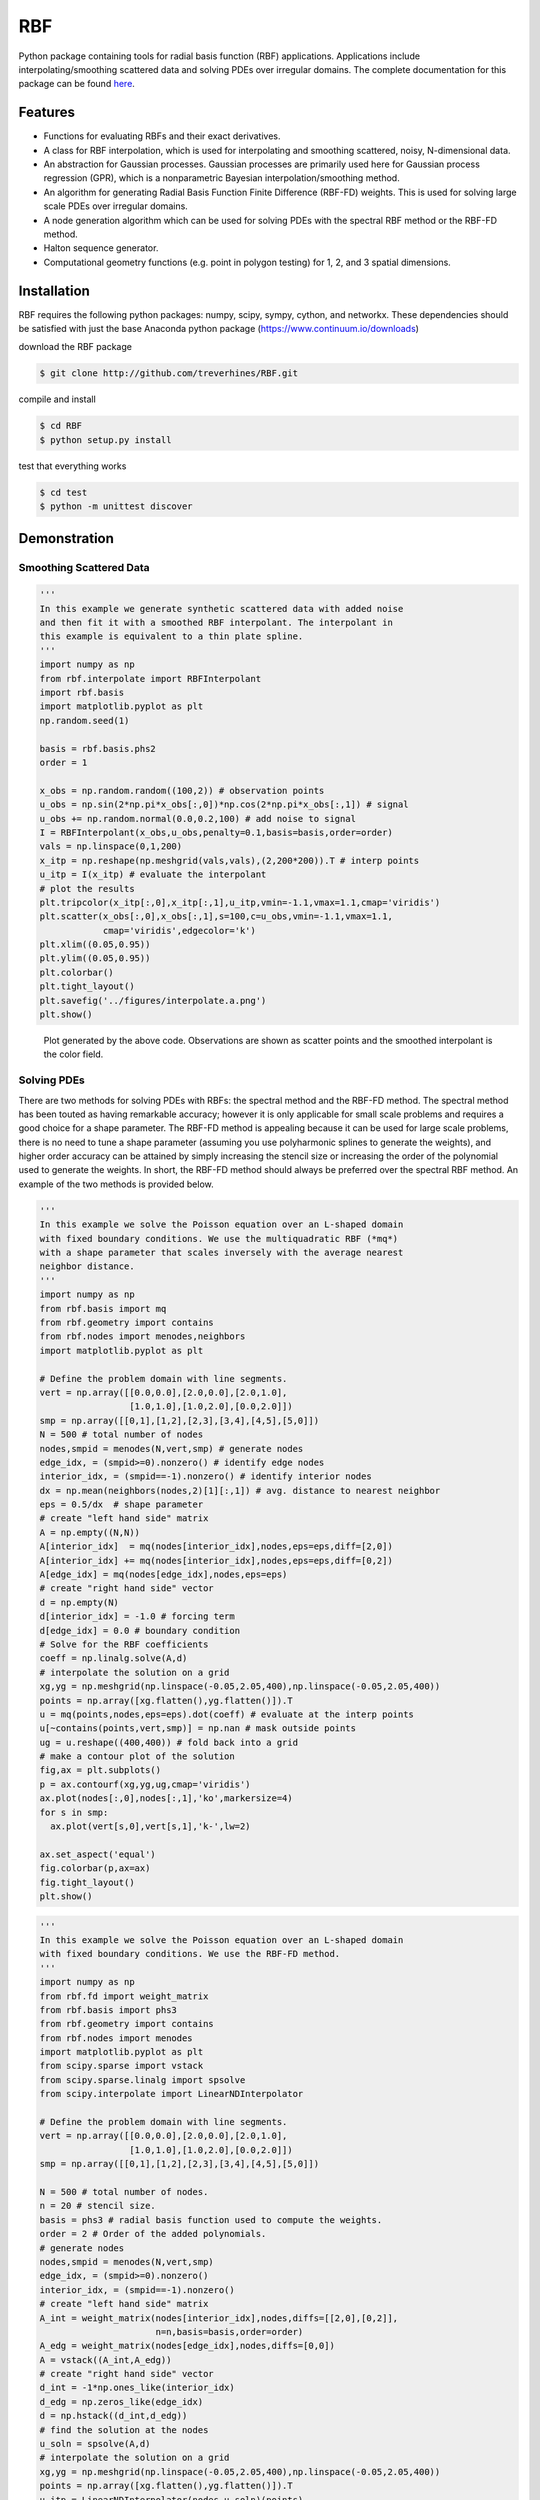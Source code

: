 RBF
+++
Python package containing tools for radial basis function (RBF) 
applications.  Applications include interpolating/smoothing scattered 
data and solving PDEs over irregular domains.  The complete 
documentation for this package can be found `here 
<http://rbf.readthedocs.io>`_.

Features
========
* Functions for evaluating RBFs and their exact derivatives.
* A class for RBF interpolation, which is used for interpolating and
  smoothing scattered, noisy, N-dimensional data.
* An abstraction for Gaussian processes. Gaussian processes are
  primarily used here for Gaussian process regression (GPR), which is
  a nonparametric Bayesian interpolation/smoothing method.
* An algorithm for generating Radial Basis Function Finite Difference
  (RBF-FD) weights. This is used for solving large scale PDEs over
  irregular domains.
* A node generation algorithm which can be used for solving PDEs with 
  the spectral RBF method or the RBF-FD method.
* Halton sequence generator.
* Computational geometry functions (e.g. point in polygon testing) for
  1, 2, and 3 spatial dimensions.

Installation
============
RBF requires the following python packages: numpy, scipy, sympy,
cython, and networkx.  These dependencies should be satisfied with
just the base Anaconda python package (https://www.continuum.io/downloads)

download the RBF package

.. code-block:: bash

  $ git clone http://github.com/treverhines/RBF.git

compile and install

.. code-block:: bash

  $ cd RBF
  $ python setup.py install

test that everything works

.. code-block:: bash

  $ cd test
  $ python -m unittest discover

Demonstration
=============
Smoothing Scattered Data
------------------------
.. code-block:: python
  
  ''' 
  In this example we generate synthetic scattered data with added noise
  and then fit it with a smoothed RBF interpolant. The interpolant in
  this example is equivalent to a thin plate spline.
  '''
  import numpy as np
  from rbf.interpolate import RBFInterpolant
  import rbf.basis
  import matplotlib.pyplot as plt
  np.random.seed(1)
  
  basis = rbf.basis.phs2
  order = 1  

  x_obs = np.random.random((100,2)) # observation points
  u_obs = np.sin(2*np.pi*x_obs[:,0])*np.cos(2*np.pi*x_obs[:,1]) # signal
  u_obs += np.random.normal(0.0,0.2,100) # add noise to signal
  I = RBFInterpolant(x_obs,u_obs,penalty=0.1,basis=basis,order=order)
  vals = np.linspace(0,1,200)
  x_itp = np.reshape(np.meshgrid(vals,vals),(2,200*200)).T # interp points
  u_itp = I(x_itp) # evaluate the interpolant
  # plot the results
  plt.tripcolor(x_itp[:,0],x_itp[:,1],u_itp,vmin=-1.1,vmax=1.1,cmap='viridis')
  plt.scatter(x_obs[:,0],x_obs[:,1],s=100,c=u_obs,vmin=-1.1,vmax=1.1,
              cmap='viridis',edgecolor='k')
  plt.xlim((0.05,0.95))
  plt.ylim((0.05,0.95))
  plt.colorbar()
  plt.tight_layout()
  plt.savefig('../figures/interpolate.a.png')
  plt.show()
  
.. figure:: docs/figures/interpolate.a.png

  Plot generated by the above code. Observations are shown as 
  scatter points and the smoothed interpolant is the color field.

Solving PDEs
------------
There are two methods for solving PDEs with RBFs: the spectral method
and the RBF-FD method. The spectral method has been touted as having
remarkable accuracy; however it is only applicable for small scale
problems and requires a good choice for a shape parameter. The RBF-FD
method is appealing because it can be used for large scale problems,
there is no need to tune a shape parameter (assuming you use
polyharmonic splines to generate the weights), and higher order
accuracy can be attained by simply increasing the stencil size or
increasing the order of the polynomial used to generate the weights.
In short, the RBF-FD method should always be preferred over the
spectral RBF method. An example of the two methods is provided below.

.. code-block:: python

  ''' 
  In this example we solve the Poisson equation over an L-shaped domain 
  with fixed boundary conditions. We use the multiquadratic RBF (*mq*) 
  with a shape parameter that scales inversely with the average nearest 
  neighbor distance.
  '''
  import numpy as np
  from rbf.basis import mq
  from rbf.geometry import contains
  from rbf.nodes import menodes,neighbors
  import matplotlib.pyplot as plt

  # Define the problem domain with line segments.
  vert = np.array([[0.0,0.0],[2.0,0.0],[2.0,1.0],
                   [1.0,1.0],[1.0,2.0],[0.0,2.0]])
  smp = np.array([[0,1],[1,2],[2,3],[3,4],[4,5],[5,0]])
  N = 500 # total number of nodes
  nodes,smpid = menodes(N,vert,smp) # generate nodes
  edge_idx, = (smpid>=0).nonzero() # identify edge nodes
  interior_idx, = (smpid==-1).nonzero() # identify interior nodes
  dx = np.mean(neighbors(nodes,2)[1][:,1]) # avg. distance to nearest neighbor
  eps = 0.5/dx  # shape parameter
  # create "left hand side" matrix
  A = np.empty((N,N))
  A[interior_idx]  = mq(nodes[interior_idx],nodes,eps=eps,diff=[2,0])
  A[interior_idx] += mq(nodes[interior_idx],nodes,eps=eps,diff=[0,2])
  A[edge_idx] = mq(nodes[edge_idx],nodes,eps=eps)
  # create "right hand side" vector
  d = np.empty(N)
  d[interior_idx] = -1.0 # forcing term
  d[edge_idx] = 0.0 # boundary condition
  # Solve for the RBF coefficients
  coeff = np.linalg.solve(A,d)
  # interpolate the solution on a grid
  xg,yg = np.meshgrid(np.linspace(-0.05,2.05,400),np.linspace(-0.05,2.05,400))
  points = np.array([xg.flatten(),yg.flatten()]).T
  u = mq(points,nodes,eps=eps).dot(coeff) # evaluate at the interp points
  u[~contains(points,vert,smp)] = np.nan # mask outside points
  ug = u.reshape((400,400)) # fold back into a grid
  # make a contour plot of the solution
  fig,ax = plt.subplots()
  p = ax.contourf(xg,yg,ug,cmap='viridis')
  ax.plot(nodes[:,0],nodes[:,1],'ko',markersize=4)
  for s in smp:
    ax.plot(vert[s,0],vert[s,1],'k-',lw=2)
  
  ax.set_aspect('equal')
  fig.colorbar(p,ax=ax)
  fig.tight_layout()
  plt.show()

.. figure:: docs/figures/basis.a.png

.. code-block:: python

  ''' 
  In this example we solve the Poisson equation over an L-shaped domain
  with fixed boundary conditions. We use the RBF-FD method. 
  '''
  import numpy as np
  from rbf.fd import weight_matrix
  from rbf.basis import phs3
  from rbf.geometry import contains
  from rbf.nodes import menodes
  import matplotlib.pyplot as plt
  from scipy.sparse import vstack
  from scipy.sparse.linalg import spsolve
  from scipy.interpolate import LinearNDInterpolator
  
  # Define the problem domain with line segments.
  vert = np.array([[0.0,0.0],[2.0,0.0],[2.0,1.0],
                   [1.0,1.0],[1.0,2.0],[0.0,2.0]])
  smp = np.array([[0,1],[1,2],[2,3],[3,4],[4,5],[5,0]])
  
  N = 500 # total number of nodes.
  n = 20 # stencil size.
  basis = phs3 # radial basis function used to compute the weights. 
  order = 2 # Order of the added polynomials. 
  # generate nodes
  nodes,smpid = menodes(N,vert,smp)
  edge_idx, = (smpid>=0).nonzero()
  interior_idx, = (smpid==-1).nonzero()
  # create "left hand side" matrix
  A_int = weight_matrix(nodes[interior_idx],nodes,diffs=[[2,0],[0,2]],
                        n=n,basis=basis,order=order)
  A_edg = weight_matrix(nodes[edge_idx],nodes,diffs=[0,0])
  A = vstack((A_int,A_edg))
  # create "right hand side" vector
  d_int = -1*np.ones_like(interior_idx)
  d_edg = np.zeros_like(edge_idx)
  d = np.hstack((d_int,d_edg))
  # find the solution at the nodes
  u_soln = spsolve(A,d)
  # interpolate the solution on a grid
  xg,yg = np.meshgrid(np.linspace(-0.05,2.05,400),np.linspace(-0.05,2.05,400))
  points = np.array([xg.flatten(),yg.flatten()]).T
  u_itp = LinearNDInterpolator(nodes,u_soln)(points)
  # mask points outside of the domain
  u_itp[~contains(points,vert,smp)] = np.nan
  ug = u_itp.reshape((400,400)) # fold back into a grid
  # make a contour plot of the solution
  fig,ax = plt.subplots()
  p = ax.contourf(xg,yg,ug,cmap='viridis')
  ax.plot(nodes[:,0],nodes[:,1],'ko',markersize=4)
  for s in smp:
    ax.plot(vert[s,0],vert[s,1],'k-',lw=2)
  
  ax.set_aspect('equal')
  fig.colorbar(p,ax=ax)
  fig.tight_layout()
  plt.show()
  
.. figure:: docs/figures/fd.i.png
